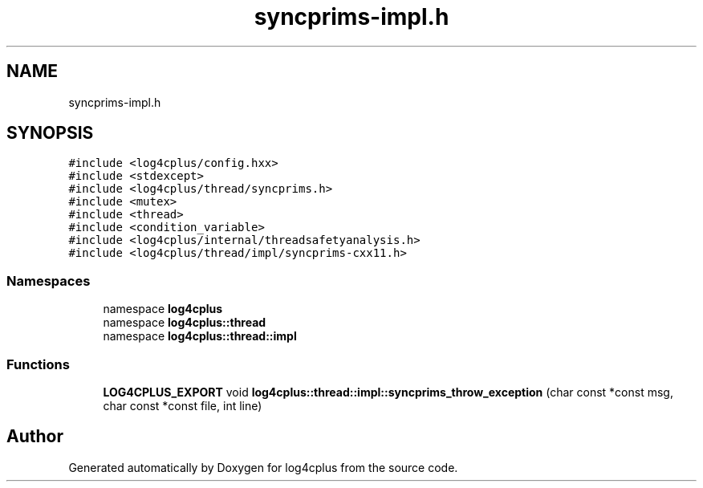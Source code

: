 .TH "syncprims-impl.h" 3 "Fri Sep 20 2024" "Version 3.0.0" "log4cplus" \" -*- nroff -*-
.ad l
.nh
.SH NAME
syncprims-impl.h
.SH SYNOPSIS
.br
.PP
\fC#include <log4cplus/config\&.hxx>\fP
.br
\fC#include <stdexcept>\fP
.br
\fC#include <log4cplus/thread/syncprims\&.h>\fP
.br
\fC#include <mutex>\fP
.br
\fC#include <thread>\fP
.br
\fC#include <condition_variable>\fP
.br
\fC#include <log4cplus/internal/threadsafetyanalysis\&.h>\fP
.br
\fC#include <log4cplus/thread/impl/syncprims\-cxx11\&.h>\fP
.br

.SS "Namespaces"

.in +1c
.ti -1c
.RI "namespace \fBlog4cplus\fP"
.br
.ti -1c
.RI "namespace \fBlog4cplus::thread\fP"
.br
.ti -1c
.RI "namespace \fBlog4cplus::thread::impl\fP"
.br
.in -1c
.SS "Functions"

.in +1c
.ti -1c
.RI "\fBLOG4CPLUS_EXPORT\fP void \fBlog4cplus::thread::impl::syncprims_throw_exception\fP (char const *const msg, char const *const file, int line)"
.br
.in -1c
.SH "Author"
.PP 
Generated automatically by Doxygen for log4cplus from the source code\&.
